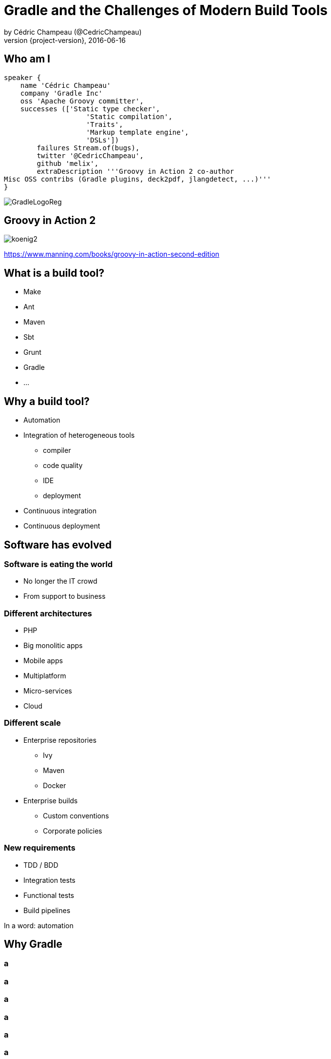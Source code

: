 = Gradle and the Challenges of Modern Build Tools
by Cédric Champeau (@CedricChampeau)
2016-06-16
:revnumber: {project-version}
:example-caption!:
ifndef::imagesdir[:imagesdir: images]
:navigation:
:menu:
:goto:
:status:
:adoctor: http://asciidoctor.org/[Asciidoctor]
:gradle: http://gradle.org[Gradle]

[data-background="images/nantes.jpg"]
== Who am I

[source,groovy]
----
speaker {
    name 'Cédric Champeau'
    company 'Gradle Inc'
    oss 'Apache Groovy committer',
    successes (['Static type checker',
                    'Static compilation',
                    'Traits',
                    'Markup template engine',
                    'DSLs'])
        failures Stream.of(bugs),
        twitter '@CedricChampeau',
        github 'melix',
        extraDescription '''Groovy in Action 2 co-author
Misc OSS contribs (Gradle plugins, deck2pdf, jlangdetect, ...)'''
}
----

image::GradleLogoReg.png[]

== Groovy in Action 2

image:koenig2.png[]

https://www.manning.com/books/groovy-in-action-second-edition

== What is a build tool?

* Make
* Ant
* Maven
* Sbt
* Grunt
* Gradle
* ...

== Why a build tool?

* Automation
* Integration of heterogeneous tools
** compiler
** code quality
** IDE
** deployment
* Continuous integration
* Continuous deployment

[data-background="images/evolution.jpg"]
== Software has evolved

=== Software is eating the world

* No longer the IT crowd
* From support to business

=== Different architectures

* PHP
* Big monolitic apps
* Mobile apps
* Multiplatform
* Micro-services
* Cloud

=== Different scale

* Enterprise repositories
** Ivy
** Maven
** Docker
* Enterprise builds
** Custom conventions
** Corporate policies

=== New requirements

* TDD / BDD
* Integration tests
* Functional tests
* Build pipelines

In a word: automation

== Why Gradle

[data-background="images/End-Broken-Release-Processes-01.svg"]
[%notitle]
=== a

[data-background="images/End-Bug-Regressions-01.svg"]
[%notitle]
=== a

[data-background="images/End-Build-Script-Chaos.svg"]
[%notitle]
=== a

[data-background="images/End-Code-Freeze-01.svg"]
[%notitle]
=== a

[data-background="images/End-Deathmarched-01.svg"]
[%notitle]
=== a

[data-background="images/End-Long-Build-Times-01.svg"]
[%notitle]
=== a

[%notitle]
[data-background="images/Pieter_Bruegel_the_Elder-The_Tower_of_Babel.jpg"]
== Polyglot programming

[data-background="images/Pieter_Bruegel_the_Elder-The_Tower_of_Babel.jpg"]
== Polyglot programming

== Polyglot programming

* Java / Groovy / Scala / Clojure / Kotlin / ...
* Javascript
* Native (C/C++/...)
* Swift
* Python
* Ruby

== Multi-project builds

=== SVN vs Git

* Multiple branches
* DVCS
* Commit hash as version

=== Mono-repo vs multi-repo

* Usual tooling not adapted to multi-repo
* Mono-repo cumbersome
* Composite builds?

== Dependency management

* Dependency substitution
* Variant-aware
* API vs implementation
* Compile avoidance

== Dependency management

* Dynamic versions caching / tuning
* NPM anyone?
* Build reproducibility

[data-background="images/anatomy.svg"]
== Deep modeling

=== Conventions are not rules

* Models first
** I want to build a _Java library_
** I want to build an _Android application_
** I want to build a _micro-service_
** I want to build a _Gradle plugin_

=== Tools should not get in the way

* Tools should _model_ those
* Conventions should be model aware

=== A Java library
[source,groovy]
----
model {
    components {
        main(JvmLibrarySpec) {
            targetPlatform 'java8'
            targetPlatform 'java9'
            api {
               exports 'com.acme.mylib'
            }
        }
    }
    testSuites {
        test(JUnitTestSuiteSpec) {
            jUnitVersion '4.12'
            testing $.components.main
        }
    }
}
----

=== Benefits of deep modelling

screencast:compile-avoidance[]

[%notitle]
[data-background="images/deploy.jpg"]
== Deployment

[data-background="images/deploy.jpg"]
== Deployment

== Deployment

* Bare metal
* Cloud
** Clever cloud
** Heroku
** AWS
** CloudFoundry
** OpenShift
* Docker

== Deployment

* Apache Tomcat?
* JBoss?
* Wildfly?
* Standalone (Spring Boot, vert.x, ...)

== Performance

* Fast configuration
* Fast execution
* Incremental builds
* Task cache
** Local cache
** Distributed cache

== Performance

screencast:maven-vs-gradle[]

[data-background="images/charts.jpg"]
== Analytics

== Analytics

image::analytics1.png[]

== Analytics

image::analytics2.png[]

== Provenance

* How did a task get configured?
* Which plugins were applied?
* Where does a dependency come from?
* What came first?

== Summary

* Builds do not have to be painful
* Gradle can help
* It's more than just a build tool!

[%notitle]
[data-background="images/questions.jpg"]
== Questions

== We're hiring!

http://gradle.org/gradle-jobs/

image::GradleLogoLarge.png[]

== Thank you!

* Follow me: http://twitter.com/CedricChampeau[@CedricChampeau]



